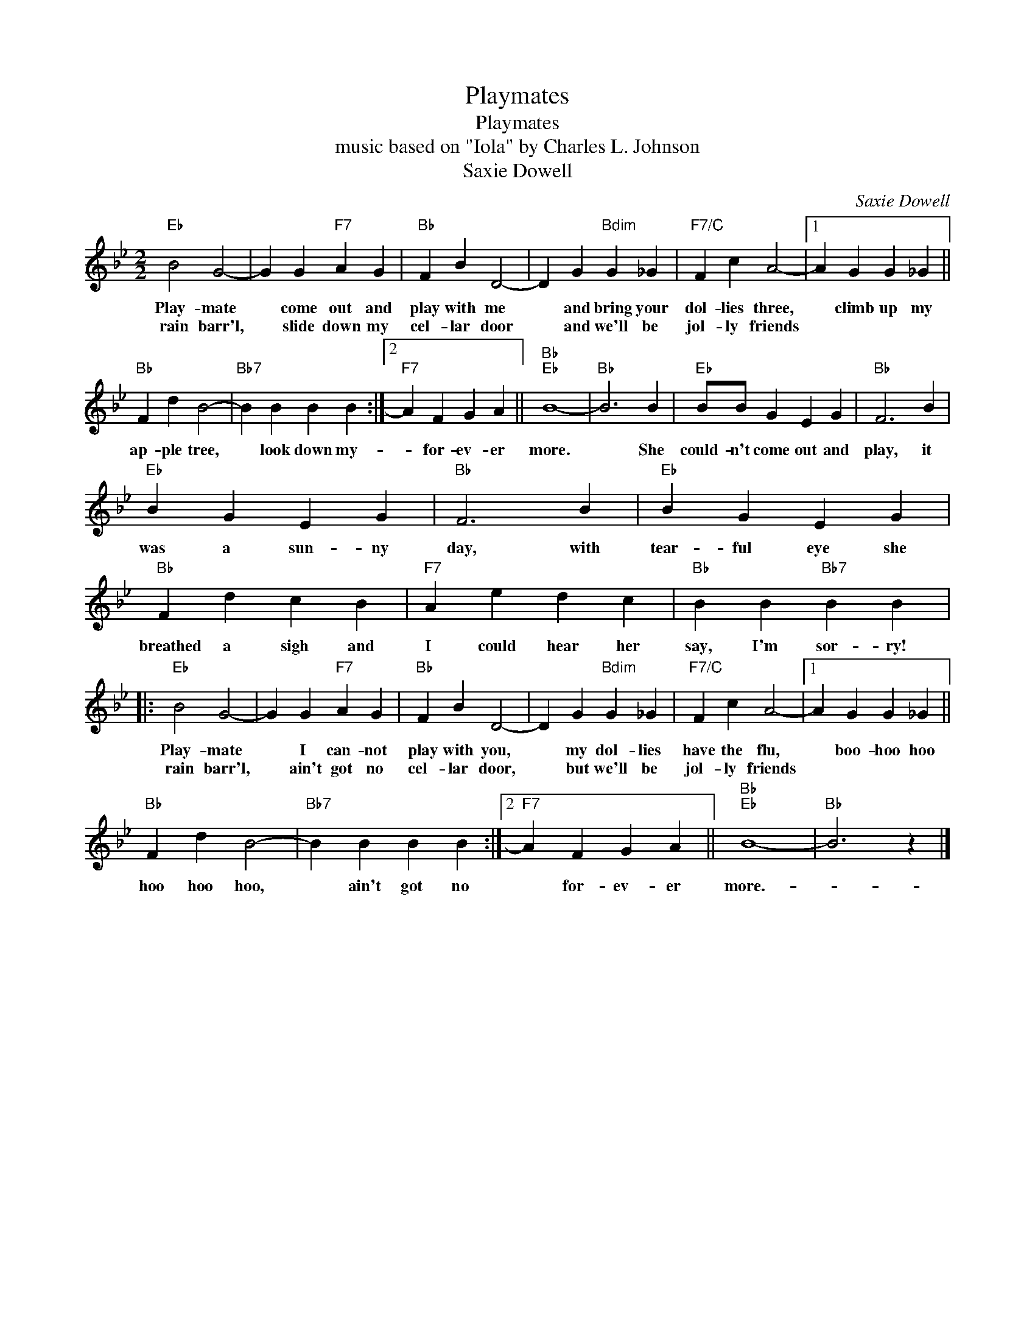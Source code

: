 X:1
T:Playmates
T:Playmates
T:music based on "Iola" by Charles L. Johnson
T:Saxie Dowell
C:Saxie Dowell
Z:All Rights Reserved
L:1/4
M:2/2
K:Bb
V:1 treble 
%%MIDI program 40
%%MIDI control 7 100
%%MIDI control 10 64
V:1
"Eb" B2 G2- | G G"F7" A G |"Bb" F B D2- | D G"Bdim" G _G |"F7/C" F c A2- |1 A G G _G || %6
w: Play- mate|* come out and|play with me|* and bring your|dol- lies three,|* climb up my|
w: rain barr'l,|* slide down my|cel- lar door|* and we'll be|jol- ly friends||
"Bb" F d B2- |"Bb7" B B B B :|2"F7" A F G A ||"Bb""Eb" B4- |"Bb" B3 B |"Eb" B/B/ G E G |"Bb" F3 B | %13
w: ap- ple tree,|* look down my-|* for- ev- er|more.|* She|could- n't come out and|play, it|
w: |||||||
"Eb" B G E G |"Bb" F3 B |"Eb" B G E G |"Bb" F d c B |"F7" A e d c |"Bb" B B"Bb7" B B |: %19
w: was a sun- ny|day, with|tear- ful eye she|breathed a sigh and|I could hear her|say, I'm sor- ry!|
w: ||||||
"Eb" B2 G2- | G G"F7" A G |"Bb" F B D2- | D G"Bdim" G _G |"F7/C" F c A2- |1 A G G _G || %25
w: Play- mate|* I can- not|play with you,|* my dol- lies|have the flu,|* boo- hoo hoo|
w: rain barr'l,|* ain't got no|cel- lar door,|* but we'll be|jol- ly friends||
"Bb" F d B2- |"Bb7" B B B B :|2"F7" A F G A ||"Bb""Eb" B4- |"Bb" B3 z |] %30
w: hoo hoo hoo,|* ain't got no|* for- ev- er|more.-||
w: |||||


